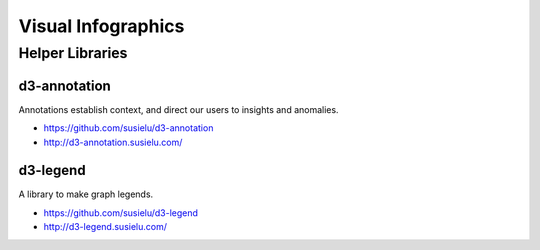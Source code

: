 
===================
Visual Infographics
===================


Helper Libraries
================


d3-annotation
-------------

Annotations establish context, and direct our users to insights and anomalies.

* https://github.com/susielu/d3-annotation
* http://d3-annotation.susielu.com/


d3-legend
---------

A library to make graph legends.

* https://github.com/susielu/d3-legend
* http://d3-legend.susielu.com/
